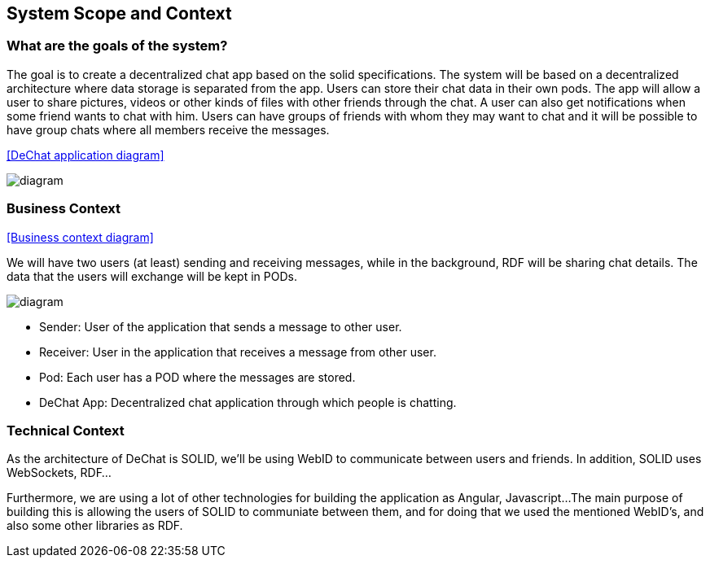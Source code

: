 [[section-system-scope-and-context]]
== System Scope and Context

[role="arc42help"]
****

****

=== What are the goals of the system?

[role="arc42help"]
****

The goal is to create a decentralized chat app based on the solid specifications. The system will be based on a decentralized architecture where data storage is separated from the app. Users can store their chat data in their own pods. The app will allow a user to share pictures, videos or other kinds of files with other friends through the chat. A user can also get notifications when some friend wants to chat with him. Users can have groups of friends with whom they may want to chat and it will be possible to have group chats where all members receive the messages.

<<DeChat application diagram>>

image::https://github.com/Arquisoft/dechat_en3a/blob/master/src/docs/images/SystemDiagram.png[diagram]

****

=== Business Context

[role="arc42help"]
****

<<Business context diagram>>

We will have two users (at least) sending and receiving messages, while in the background, RDF will be sharing chat details. The data that the users will exchange will be kept in PODs.

image::https://github.com/Arquisoft/dechat_en3a/blob/master/src/docs/images/businessContext.png[diagram]

* Sender: User of the application that sends a message to other user.
* Receiver: User in the application that receives a message from other user.
* Pod: Each user has a POD where the messages are stored.
* DeChat App: Decentralized chat application through which people is chatting.

****

=== Technical Context

[role="arc42help"]
****

As the architecture of DeChat is SOLID, we'll be using WebID to communicate between users and friends. In addition, SOLID uses WebSockets, RDF...

Furthermore, we are using a lot of other technologies for building the application as Angular, Javascript... 
The main purpose of building this is allowing the users of SOLID to communiate between them, and for doing that we used the mentioned WebID's, and also some other libraries as RDF.

****
